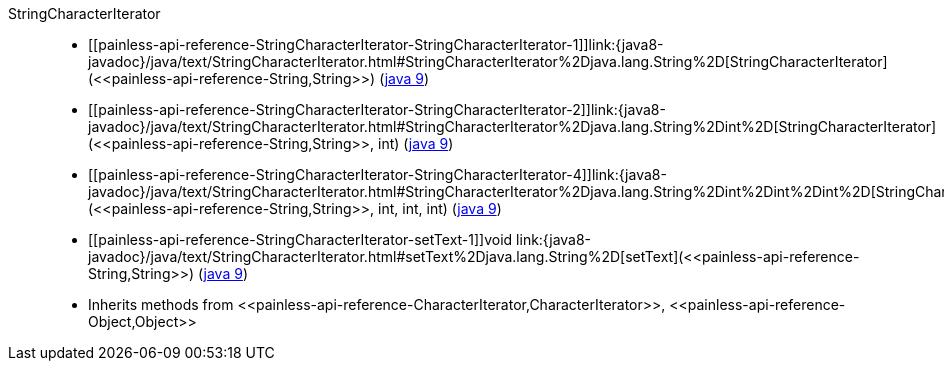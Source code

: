 ////
Automatically generated by PainlessDocGenerator. Do not edit.
Rebuild by running `gradle generatePainlessApi`.
////

[[painless-api-reference-StringCharacterIterator]]++StringCharacterIterator++::
* ++[[painless-api-reference-StringCharacterIterator-StringCharacterIterator-1]]link:{java8-javadoc}/java/text/StringCharacterIterator.html#StringCharacterIterator%2Djava.lang.String%2D[StringCharacterIterator](<<painless-api-reference-String,String>>)++ (link:{java9-javadoc}/java/text/StringCharacterIterator.html#StringCharacterIterator%2Djava.lang.String%2D[java 9])
* ++[[painless-api-reference-StringCharacterIterator-StringCharacterIterator-2]]link:{java8-javadoc}/java/text/StringCharacterIterator.html#StringCharacterIterator%2Djava.lang.String%2Dint%2D[StringCharacterIterator](<<painless-api-reference-String,String>>, int)++ (link:{java9-javadoc}/java/text/StringCharacterIterator.html#StringCharacterIterator%2Djava.lang.String%2Dint%2D[java 9])
* ++[[painless-api-reference-StringCharacterIterator-StringCharacterIterator-4]]link:{java8-javadoc}/java/text/StringCharacterIterator.html#StringCharacterIterator%2Djava.lang.String%2Dint%2Dint%2Dint%2D[StringCharacterIterator](<<painless-api-reference-String,String>>, int, int, int)++ (link:{java9-javadoc}/java/text/StringCharacterIterator.html#StringCharacterIterator%2Djava.lang.String%2Dint%2Dint%2Dint%2D[java 9])
* ++[[painless-api-reference-StringCharacterIterator-setText-1]]void link:{java8-javadoc}/java/text/StringCharacterIterator.html#setText%2Djava.lang.String%2D[setText](<<painless-api-reference-String,String>>)++ (link:{java9-javadoc}/java/text/StringCharacterIterator.html#setText%2Djava.lang.String%2D[java 9])
* Inherits methods from ++<<painless-api-reference-CharacterIterator,CharacterIterator>>++, ++<<painless-api-reference-Object,Object>>++

